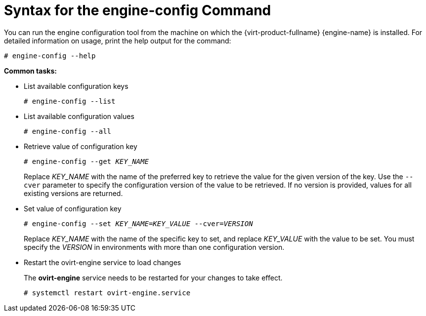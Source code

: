 :_content-type: REFERENCE
[id="Syntax_for_the_engine-config_Command"]
= Syntax for the engine-config Command

You can run the engine configuration tool from the machine on which the {virt-product-fullname} {engine-name} is installed. For detailed information on usage, print the help output for the command: 

[source,terminal,subs="normal"]
----
# engine-config --help
----


*Common tasks:*

* List available configuration keys 
+
[source,terminal,subs="normal"]
----
# engine-config --list
----

* List available configuration values
+
[source,terminal,subs="normal"]
----
# engine-config --all
----

* Retrieve value of configuration key
+
[source,terminal,subs="normal"]
----
# engine-config --get _KEY_NAME_
----
+
Replace _KEY_NAME_ with the name of the preferred key to retrieve the value for the given version of the key. Use the `--cver` parameter to specify the configuration version of the value to be retrieved. If no version is provided, values for all existing versions are returned.

* Set value of configuration key
+
[source,terminal,subs="normal"]
----
# engine-config --set _KEY_NAME_=_KEY_VALUE_ --cver=_VERSION_
----
+
Replace _KEY_NAME_ with the name of the specific key to set, and replace _KEY_VALUE_ with the value to be set. You must specify the _VERSION_ in environments with more than one configuration version.

* Restart the ovirt-engine service to load changes
+
The *ovirt-engine* service needs to be restarted for your changes to take effect. 
+
[source,terminal,subs="normal"]
----
# systemctl restart ovirt-engine.service
----
